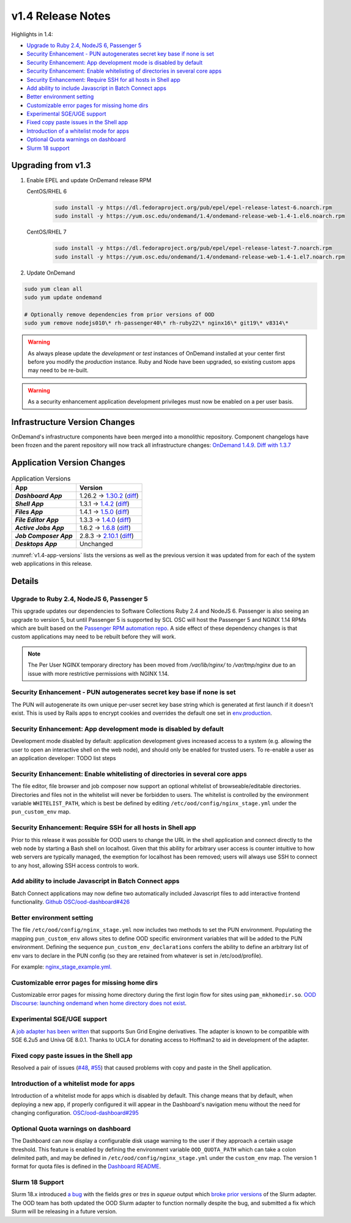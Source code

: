 .. _v1.4-release-notes:

v1.4 Release Notes
==================

Highlights in 1.4:

- `Upgrade to Ruby 2.4, NodeJS 6, Passenger 5`_
- `Security Enhancement - PUN autogenerates secret key base if none is set`_
- `Security Enhancement: App development mode is disabled by default`_
- `Security Enhancement: Enable whitelisting of directories in several core apps`_
- `Security Enhancement: Require SSH for all hosts in Shell app`_
- `Add ability to include Javascript in Batch Connect apps`_
- `Better environment setting`_
- `Customizable error pages for missing home dirs`_
- `Experimental SGE/UGE support`_
- `Fixed copy paste issues in the Shell app`_
- `Introduction of a whitelist mode for apps`_
- `Optional Quota warnings on dashboard`_
- `Slurm 18 support`_


Upgrading from v1.3
-------------------

#. Enable EPEL and update OnDemand release RPM

   CentOS/RHEL 6
     .. code-block:: sh

        sudo install -y https://dl.fedoraproject.org/pub/epel/epel-release-latest-6.noarch.rpm
        sudo install -y https://yum.osc.edu/ondemand/1.4/ondemand-release-web-1.4-1.el6.noarch.rpm

   CentOS/RHEL 7
     .. code-block:: sh

        sudo install -y https://dl.fedoraproject.org/pub/epel/epel-release-latest-7.noarch.rpm
        sudo install -y https://yum.osc.edu/ondemand/1.4/ondemand-release-web-1.4-1.el7.noarch.rpm

#. Update OnDemand

.. code-block:: bash

    sudo yum clean all
    sudo yum update ondemand

    # Optionally remove dependencies from prior versions of OOD
    sudo yum remove nodejs010\* rh-passenger40\* rh-ruby22\* nginx16\* git19\* v8314\*


.. warning::

  As always please update the *development* or *test* instances of OnDemand installed at your center first before you modify the *production* instance. Ruby and Node have been upgraded, so existing custom apps may need to be re-built.

.. warning::

   As a security enhancement application development privileges must now be enabled on a per user basis.

Infrastructure Version Changes
------------------------------

OnDemand's infrastructure components have been merged into a monolithic repository. Component changelogs have been frozen and the parent repository will now track all infrastructure changes: `OnDemand 1.4.9 <https://github.com/OSC/ondemand/blob/v1.4.9/CHANGELOG.md>`__. `Diff with 1.3.7 <https://github.com/OSC/ondemand/compare/v1.3.7...v1.4.9>`__


Application Version Changes
----------------------------

.. _v1.4-app-versions:
.. list-table:: Application Versions
   :widths: auto
   :header-rows: 1
   :stub-columns: 1

   * - App
     - Version
   * - `Dashboard App`
     - 1.26.2 → `1.30.2 <https://github.com/OSC/ood-dashboard/blob/v1.30.2/CHANGELOG.md>`__
       (`diff <https://github.com/OSC/ood-dashboard/compare/v1.26.2...v1.30.2>`__)
   * - `Shell App`
     - 1.3.1 → `1.4.2 <https://github.com/OSC/ood-shell/blob/v1.4.2/CHANGELOG.md>`__
       (`diff <https://github.com/OSC/ood-shell/compare/v1.3.1...v1.4.2>`__)
   * - `Files App`
     - 1.4.1 → `1.5.0 <https://github.com/OSC/ood-fileexplorer/blob/v1.5.0/CHANGELOG.md>`__
       (`diff <https://github.com/OSC/ood-fileexplorer/compare/v1.4.1...v1.5.0>`__)
   * - `File Editor App`
     - 1.3.3 → `1.4.0 <https://github.com/OSC/ood-fileeditor/blob/v1.4.0/CHANGELOG.md>`__
       (`diff <https://github.com/OSC/ood-fileeditor/compare/v1.3.3...v1.4.0>`__)
   * - `Active Jobs App`
     - 1.6.2 → `1.6.8 <https://github.com/OSC/ood-activejobs/blob/v1.6.8/CHANGELOG.md>`__
       (`diff <https://github.com/OSC/ood-activejobs/compare/v1.6.2...v1.6.8>`__)
   * - `Job Composer App`
     - 2.8.3 → `2.10.1 <https://github.com/OSC/ood-myjobs/blob/v2.10.1/CHANGELOG.md>`__
       (`diff <https://github.com/OSC/ood-myjobs/compare/v2.8.3...v2.10.1>`__)
   * - `Desktops App`
     - Unchanged

:numref:`v1.4-app-versions` lists the versions as well as the previous version
it was updated from for each of the system web applications in this release.


Details
-------

Upgrade to Ruby 2.4, NodeJS 6, Passenger 5
..........................................

This upgrade updates our dependencies to Software Collections Ruby 2.4 and NodeJS 6. Passenger is also seeing an upgrade to version 5, but until Passenger 5 is supported by SCL OSC will host the Passenger 5 and NGINX 1.14 RPMs which are built based on the `Passenger RPM automation repo <https://github.com/phusion/passenger_rpm_automation>`__. A side effect of these dependency changes is that custom applications may need to be rebuilt before they will work.

.. note::

  The Per User NGINX temporary directory has been moved from `/var/lib/nginx/` to `/var/tmp/nginx` due to an issue with more restrictive permissions with NGINX 1.14.

Security Enhancement - PUN autogenerates secret key base if none is set
.......................................................................

The PUN will autogenerate its own unique per-user secret key base string which is generated at first launch if it doesn't exist. This is used by Rails apps to encrypt cookies and overrides the default one set in `env.production <https://github.com/OSC/ood-dashboard/blob/a20cae91fb0f636c8a7e3fc8dfe508d9afa34d50/.env.production#L1>`__.

Security Enhancement: App development mode is disabled by default
.................................................................

Development mode disabled by default: application development gives increased access to a system (e.g. allowing the user to open an interactive shell on the web node), and should only be enabled for trusted users. To re-enable a user as an application developer: TODO list steps

Security Enhancement: Enable whitelisting of directories in several core apps
.............................................................................

The file editor, file browser and job composer now support an optional whitelist of browseable/editable directories. Directories and files not in the whitelist will never be forbidden to users. The whitelist is controlled by the environment variable ``WHITELIST_PATH``, which is best be defined by editing ``/etc/ood/config/nginx_stage.yml`` under the ``pun_custom_env`` map.

Security Enhancement: Require SSH for all hosts in Shell app
.............................................................

Prior to this release it was possible for OOD users to change the URL in the shell application and connect directly to the web node by starting a Bash shell on localhost. Given that this ability for arbitrary user access is counter intuitive to how web servers are typically managed, the exemption for localhost has been removed; users will always use SSH to connect to any host, allowing SSH access controls to work.

Add ability to include Javascript in Batch Connect apps
.......................................................

Batch Connect applications may now define two automatically included Javascript files to add interactive frontend functionality. `Github OSC/ood-dashboard#426 <https://github.com/OSC/ood-dashboard/pull/426>`__

Better environment setting
..........................

The file ``/etc/ood/config/nginx_stage.yml`` now includes two methods to set the PUN environment. Populating the mapping ``pun_custom_env`` allows sites to define OOD specific environment variables that will be added to the PUN environment. Defining the sequence ``pun_custom_env_declarations`` confers the ability to define an arbitrary list of env vars to declare in the PUN config (so they are retained from whatever is set in /etc/ood/profile).

For example: `nginx_stage_example.yml. <https://github.com/OSC/ondemand/blob/d85a3982d69746144d12bb808d2419b42ccc97a1/nginx_stage/share/nginx_stage_example.yml#L26-L43>`__

Customizable error pages for missing home dirs
..............................................

Customizable error pages for missing home directory during the first login flow for sites using ``pam_mkhomedir.so``. `OOD Discourse: launching ondemand when home directory does not exist <https://discourse.osc.edu/t/launching-ondemand-when-home-directory-does-not-exist/53>`__.

Experimental SGE/UGE support
............................

A `job adapter has been written </installation/resource-manager/sge.html>`__ that supports Sun Grid Engine derivatives. The adapter is known to be compatible with SGE 6.2u5 and Univa GE 8.0.1. Thanks to UCLA for donating access to Hoffman2 to aid in development of the adapter.

Fixed copy paste issues in the Shell app
........................................

Resolved a pair of issues (`#48 <https://github.com/OSC/ood-shell/issues/48>`_, `#55 <https://github.com/OSC/ood-shell/issues/55>`_) that caused problems with copy and paste in the Shell application.

Introduction of a whitelist mode for apps
.........................................

Introduction of a whitelist mode for apps which is disabled by default. This change means that by default, when deploying a new app, if properly configured it will appear in the Dashboard's navigation menu without the need for changing configuration. `OSC/ood-dashboard#295 <https://github.com/OSC/ood-dashboard/issues/295>`__

Optional Quota warnings on dashboard
....................................

The Dashboard can now display a configurable disk usage warning to the user if they approach a certain usage threshold. This feature is enabled by defining the environment variable ``OOD_QUOTA_PATH`` which can take a colon delimited path, and may be defined in ``/etc/ood/config/nginx_stage.yml`` under the ``custom_env`` map. The version 1 format for quota files is defined in the `Dashboard README <https://github.com/OSC/ood-dashboard/blob/v1.30.2/README.md#disk-quota-warnings>`__.

Slurm 18 Support
................

Slurm 18.x introduced `a bug <https://bugs.schedmd.com/show_bug.cgi?id=6120>`__ with the fields `gres` or `tres` in `squeue` output which `broke prior versions <https://github.com/OSC/ood-activejobs/issues/169>`__ of the Slurm adapter. The OOD team has both updated the OOD Slurm adapter to function normally despite the bug, and submitted a fix which Slurm will be releasing in a future version.

